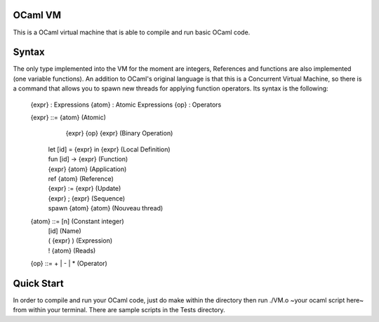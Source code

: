 OCaml VM
------------------------

This is a OCaml virtual machine that is able to compile and run
basic OCaml code. 

Syntax
------------------------

The only type implemented into the VM for the moment are integers,
References and functions are also implemented (one variable functions).
An addition to OCaml's original language is that this is a Concurrent
Virtual Machine, so there is a command that allows you to spawn new threads
for applying function operators. Its syntax is the following:
	
  {expr} : Expressions
  {atom} : Atomic Expressions
  {op} : Operators

  {expr} ::= {atom}                 (Atomic)
  	|  {expr} {op} {expr}           (Binary Operation)
    |  let [id] = {expr} in {expr}  (Local Definition)
  
    |  fun [id] -> {expr}           (Function)
    |  {expr} {atom}                (Application)

    |  ref {atom}                   (Reference)      
    |  {expr} := {expr}             (Update)
    |  {expr} ; {expr}              (Sequence)

    |  spawn {atom} {atom}          (Nouveau thread)

  {atom} ::= [n]                    (Constant integer)
    |  [id]                         (Name)
    |  ( {expr} )                   (Expression)
  
    |  ! {atom}                     (Reads)

  {op} ::= + | - | *				(Operator)

Quick Start
------------------------

In order to compile and run your OCaml code, just do make within the
directory then run ./VM.o ~your ocaml script here~ from within your
terminal. There are sample scripts in the Tests directory.